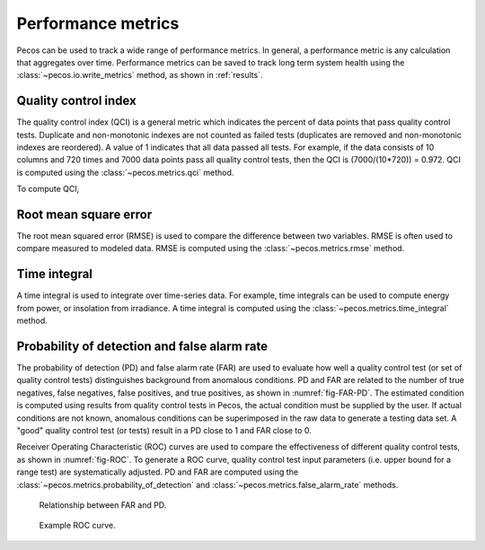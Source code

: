 Performance metrics
==========================

Pecos can be used to track a wide range of performance metrics.
In general, a performance metric is any calculation that aggregates over time.
Performance metrics can be saved to track long term system health using the 
:class:`~pecos.io.write_metrics` method, as shown in :ref:`results`.

Quality control index
-------------------------
The quality control index (QCI) is a general metric which indicates the 
percent of data points that pass quality control tests.  
Duplicate and non-monotonic indexes are not counted as failed tests 
(duplicates are removed and non-monotonic indexes are reordered).  
A value of 1 indicates that all data passed all tests.  
For example, if the data consists of 10 columns and 720 times and 
7000 data points pass all quality control tests, then the QCI is (7000/(10*720)) = 0.972.
QCI is computed using the :class:`~pecos.metrics.qci` method.

To compute QCI,

.. doctest::
    :hide:

    >>> import pandas as pd
    >>> import numpy as np
    >>> import pecos
    >>> pm = pecos.monitoring.PerformanceMonitoring()
    >>> index = pd.date_range('1/1/2017', periods=24, freq='H')
    >>> data = {'A': np.arange(24)}
    >>> df = pd.DataFrame(data, index=index)
    >>> pm.add_dataframe(df)
	
.. doctest::

    >>> mask = pm.get_test_results_mask()
    >>> QCI = pecos.metrics.qci(mask)

Root mean square error
-------------------------

The root mean squared error (RMSE) is used to compare the 
difference between two variables.  
RMSE is often used to compare measured to modeled data.
RMSE is computed using the :class:`~pecos.metrics.rmse` method.
	
Time integral
-------------------------

A time integral is used to integrate over time-series data.
For example, time integrals can be used to compute energy from power, or insolation from irradiance.
A time integral is computed using the :class:`~pecos.metrics.time_integral` method.

Probability of detection and false alarm rate 
-------------------------------------------------

The probability of detection (PD) and false alarm rate (FAR) are used to
evaluate how well a quality control test (or set of quality control tests) distinguishes background from anomalous conditions.
PD and FAR are related to the number of true negatives, false negatives, false positives, and true positives, as shown in :numref:`fig-FAR-PD`.
The estimated condition is computed using results from quality control tests in Pecos, the actual condition must be supplied by the user.
If actual conditions are not known, anomalous conditions can be superimposed in the raw data to generate a testing data set.
A "good" quality control test (or tests) result in a PD close to 1 and FAR close to 0.

Receiver Operating Characteristic (ROC) curves are used to compare the effectiveness of different quality control tests, as shown in :numref:`fig-ROC`.
To generate a ROC curve, quality control test input parameters (i.e. upper bound for a range test) are systematically adjusted.
PD and FAR are computed using the :class:`~pecos.metrics.probability_of_detection` and :class:`~pecos.metrics.false_alarm_rate` methods.

.. _fig-FAR-PD:
.. figure:: figures/PD-FAR.png
   :scale: 55 %
   :alt: FAR and PD
   
   Relationship between FAR and PD.
 
.. _fig-ROC:
.. figure:: figures/ROC.png
   :scale: 50 %
   :alt: ROC
   
   Example ROC curve.

